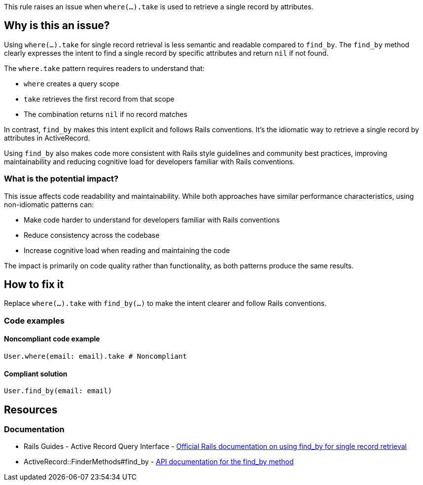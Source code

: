 This rule raises an issue when `where(...).take` is used to retrieve a single record by attributes.

== Why is this an issue?

Using `where(...).take` for single record retrieval is less semantic and readable compared to `find_by`. The `find_by` method clearly expresses the intent to find a single record by specific attributes and return `nil` if not found.

The `where.take` pattern requires readers to understand that:

* `where` creates a query scope
* `take` retrieves the first record from that scope
* The combination returns `nil` if no record matches

In contrast, `find_by` makes this intent explicit and follows Rails conventions. It's the idiomatic way to retrieve a single record by attributes in ActiveRecord.

Using `find_by` also makes code more consistent with Rails style guidelines and community best practices, improving maintainability and reducing cognitive load for developers familiar with Rails conventions.

=== What is the potential impact?

This issue affects code readability and maintainability. While both approaches have similar performance characteristics, using non-idiomatic patterns can:

* Make code harder to understand for developers familiar with Rails conventions
* Reduce consistency across the codebase
* Increase cognitive load when reading and maintaining the code

The impact is primarily on code quality rather than functionality, as both patterns produce the same results.

== How to fix it

Replace `where(...).take` with `find_by(...)` to make the intent clearer and follow Rails conventions.

=== Code examples

==== Noncompliant code example

[source,ruby,diff-id=1,diff-type=noncompliant]
----
User.where(email: email).take # Noncompliant
----

==== Compliant solution

[source,ruby,diff-id=1,diff-type=compliant]
----
User.find_by(email: email)
----

== Resources

=== Documentation

 * Rails Guides - Active Record Query Interface - https://guides.rubyonrails.org/active_record_querying.html#find_by[Official Rails documentation on using find_by for single record retrieval]

 * ActiveRecord::FinderMethods#find_by - https://api.rubyonrails.org/classes/ActiveRecord/FinderMethods.html#method-i-find_by[API documentation for the find_by method]
